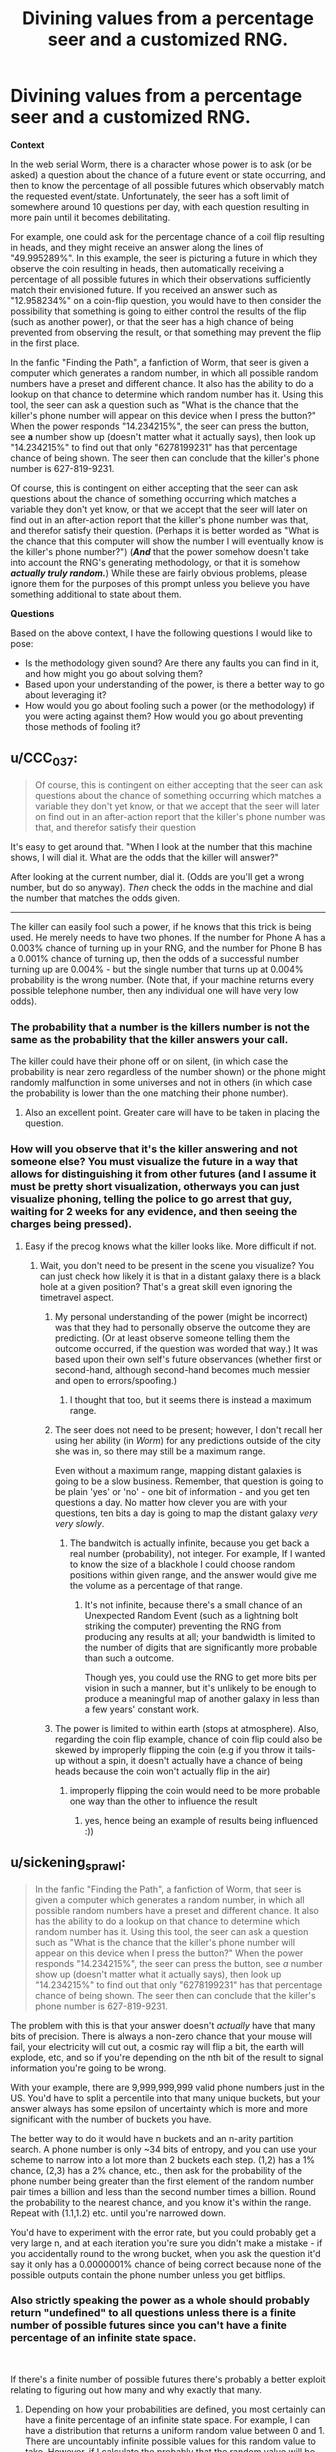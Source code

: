 #+TITLE: Divining values from a percentage seer and a customized RNG.

* Divining values from a percentage seer and a customized RNG.
:PROPERTIES:
:Author: jakeb89
:Score: 13
:DateUnix: 1538122866.0
:DateShort: 2018-Sep-28
:END:
*Context*

In the web serial Worm, there is a character whose power is to ask (or be asked) a question about the chance of a future event or state occurring, and then to know the percentage of all possible futures which observably match the requested event/state. Unfortunately, the seer has a soft limit of somewhere around 10 questions per day, with each question resulting in more pain until it becomes debilitating.

For example, one could ask for the percentage chance of a coil flip resulting in heads, and they might receive an answer along the lines of "49.995289%". In this example, the seer is picturing a future in which they observe the coin resulting in heads, then automatically receiving a percentage of all possible futures in which their observations sufficiently match their envisioned future. If you received an answer such as "12.958234%" on a coin-flip question, you would have to then consider the possibility that something is going to either control the results of the flip (such as another power), or that the seer has a high chance of being prevented from observing the result, or that something may prevent the flip in the first place.

In the fanfic "Finding the Path", a fanfiction of Worm, that seer is given a computer which generates a random number, in which all possible random numbers have a preset and different chance. It also has the ability to do a lookup on that chance to determine which random number has it. Using this tool, the seer can ask a question such as "What is the chance that the killer's phone number will appear on this device when I press the button?" When the power responds "14.234215%", the seer can press the button, see *a* number show up (doesn't matter what it actually says), then look up "14.234215%" to find out that only "6278199231" has that percentage chance of being shown. The seer then can conclude that the killer's phone number is 627-819-9231.

Of course, this is contingent on either accepting that the seer can ask questions about the chance of something occurring which matches a variable they don't yet know, or that we accept that the seer will later on find out in an after-action report that the killer's phone number was that, and therefor satisfy their question. (Perhaps it is better worded as "What is the chance that this computer will show the number I will eventually know is the killer's phone number?") (*/And/* that the power somehow doesn't take into account the RNG's generating methodology, or that it is somehow */actually truly random./*) While these are fairly obvious problems, please ignore them for the purposes of this prompt unless you believe you have something additional to state about them.

*Questions*

Based on the above context, I have the following questions I would like to pose:

- Is the methodology given sound? Are there any faults you can find in it, and how might you go about solving them?
- Based upon your understanding of the power, is there a better way to go about leveraging it?
- How would you go about fooling such a power (or the methodology) if you were acting against them? How would you go about preventing those methods of fooling it?


** u/CCC_037:
#+begin_quote
  Of course, this is contingent on either accepting that the seer can ask questions about the chance of something occurring which matches a variable they don't yet know, or that we accept that the seer will later on find out in an after-action report that the killer's phone number was that, and therefor satisfy their question
#+end_quote

It's easy to get around that. "When I look at the number that this machine shows, I will dial it. What are the odds that the killer will answer?"

After looking at the current number, dial it. (Odds are you'll get a wrong number, but do so anyway). /Then/ check the odds in the machine and dial the number that matches the odds given.

--------------

The killer can easily fool such a power, if he knows that this trick is being used. He merely needs to have two phones. If the number for Phone A has a 0.003% chance of turning up in your RNG, and the number for Phone B has a 0.001% chance of turning up, then the odds of a successful number turning up are 0.004% - but the single number that turns up at 0.004% probability is the wrong number. (Note that, if your machine returns every possible telephone number, then any individual one will have very low odds).
:PROPERTIES:
:Author: CCC_037
:Score: 10
:DateUnix: 1538127382.0
:DateShort: 2018-Sep-28
:END:

*** The probability that a number is the killers number is not the same as the probability that the killer answers your call.

The killer could have their phone off or on silent, (in which case the probability is near zero regardless of the number shown) or the phone might randomly malfunction in some universes and not in others (in which case the probability is lower than the one matching their phone number).
:PROPERTIES:
:Author: Silver_Swift
:Score: 3
:DateUnix: 1538459424.0
:DateShort: 2018-Oct-02
:END:

**** Also an excellent point. Greater care will have to be taken in placing the question.
:PROPERTIES:
:Author: CCC_037
:Score: 1
:DateUnix: 1538577058.0
:DateShort: 2018-Oct-03
:END:


*** How will you observe that it's the killer answering and not someone else? You must visualize the future in a way that allows for distinguishing it from other futures (and I assume it must be pretty short visualization, otherways you can just visualize phoning, telling the police to go arrest that guy, waiting for 2 weeks for any evidence, and then seeing the charges being pressed).
:PROPERTIES:
:Author: ajuc
:Score: 1
:DateUnix: 1538139616.0
:DateShort: 2018-Sep-28
:END:

**** Easy if the precog knows what the killer looks like. More difficult if not.
:PROPERTIES:
:Author: CCC_037
:Score: 1
:DateUnix: 1538139675.0
:DateShort: 2018-Sep-28
:END:

***** Wait, you don't need to be present in the scene you visualize? You can just check how likely it is that in a distant galaxy there is a black hole at a given position? That's a great skill even ignoring the timetravel aspect.
:PROPERTIES:
:Author: ajuc
:Score: 2
:DateUnix: 1538140181.0
:DateShort: 2018-Sep-28
:END:

****** My personal understanding of the power (might be incorrect) was that they had to personally observe the outcome they are predicting. (Or at least observe someone telling them the outcome occurred, if the question was worded that way.) It was based upon their own self's future observances (whether first or second-hand, although second-hand becomes much messier and open to errors/spoofing.)
:PROPERTIES:
:Author: jakeb89
:Score: 1
:DateUnix: 1538140513.0
:DateShort: 2018-Sep-28
:END:

******* I thought that too, but it seems there is instead a maximum range.
:PROPERTIES:
:Author: ajuc
:Score: 1
:DateUnix: 1538142437.0
:DateShort: 2018-Sep-28
:END:


****** The seer does not need to be present; however, I don't recall her using her ability (in /Worm/) for any predictions outside of the city she was in, so there may still be a maximum range.

Even without a maximum range, mapping distant galaxies is going to be a slow business. Remember, that question is going to be plain 'yes' or 'no' - one bit of information - and you get ten questions a day. No matter how clever you are with your questions, ten bits a day is going to map the distant galaxy /very very slowly/.
:PROPERTIES:
:Author: CCC_037
:Score: 1
:DateUnix: 1538140663.0
:DateShort: 2018-Sep-28
:END:

******* The bandwitch is actually infinite, because you get back a real number (probability), not integer. For example, If I wanted to know the size of a blackhole I could choose random positions within given range, and the answer would give me the volume as a percentage of that range.
:PROPERTIES:
:Author: ajuc
:Score: 2
:DateUnix: 1538141082.0
:DateShort: 2018-Sep-28
:END:

******** It's not infinite, because there's a small chance of an Unexpected Random Event (such as a lightning bolt striking the computer) preventing the RNG from producing any results at all; your bandwidth is limited to the number of digits that are significantly more probable than such a outcome.

Though yes, you could use the RNG to get more bits per vision in such a manner, but it's unlikely to be enough to produce a meaningful map of another galaxy in less than a few years' constant work.
:PROPERTIES:
:Author: CCC_037
:Score: 2
:DateUnix: 1538154786.0
:DateShort: 2018-Sep-28
:END:


****** The power is limited to within earth (stops at atmosphere). Also, regarding the coin flip example, chance of coin flip could also be skewed by improperly flipping the coin (e.g if you throw it tails-up without a spin, it doesn't actually have a chance of being heads because the coin won't actually flip in the air)
:PROPERTIES:
:Author: xland44
:Score: 1
:DateUnix: 1538161688.0
:DateShort: 2018-Sep-28
:END:

******* improperly flipping the coin would need to be more probable one way than the other to influence the result
:PROPERTIES:
:Author: ajuc
:Score: 1
:DateUnix: 1538162930.0
:DateShort: 2018-Sep-28
:END:

******** yes, hence being an example of results being influenced :))
:PROPERTIES:
:Author: xland44
:Score: 1
:DateUnix: 1538163087.0
:DateShort: 2018-Sep-28
:END:


** u/sickening_sprawl:
#+begin_quote
  In the fanfic "Finding the Path", a fanfiction of Worm, that seer is given a computer which generates a random number, in which all possible random numbers have a preset and different chance. It also has the ability to do a lookup on that chance to determine which random number has it. Using this tool, the seer can ask a question such as "What is the chance that the killer's phone number will appear on this device when I press the button?" When the power responds "14.234215%", the seer can press the button, see /a/ number show up (doesn't matter what it actually says), then look up "14.234215%" to find out that only "6278199231" has that percentage chance of being shown. The seer then can conclude that the killer's phone number is 627-819-9231.
#+end_quote

The problem with this is that your answer doesn't /actually/ have that many bits of precision. There is always a non-zero chance that your mouse will fail, your electricity will cut out, a cosmic ray will flip a bit, the earth will explode, etc, and so if you're depending on the nth bit of the result to signal information you're going to be wrong.

With your example, there are 9,999,999,999 valid phone numbers just in the US. You'd have to split a percentile into that many unique buckets, but your answer always has some epsilon of uncertainty which is more and more significant with the number of buckets you have.

The better way to do it would have n buckets and an n-arity partition search. A phone number is only ~34 bits of entropy, and you can use your scheme to narrow into a lot more than 2 buckets each step. (1,2) has a 1% chance, (2,3) has a 2% chance, etc., then ask for the probability of the phone number being greater than the first element of the random number pair times a billion and less than the second number times a billion. Round the probability to the nearest chance, and you know it's within the range. Repeat with (1.1,1.2) etc. until you're narrowed down.

You'd have to experiment with the error rate, but you could probably get a very large n, and at each iteration you're sure you didn't make a mistake - if you accidentally round to the wrong bucket, when you ask the question it'd say it only has a 0.0000001% chance of being correct because none of the possible outputs contain the phone number unless you get bitflips.
:PROPERTIES:
:Author: sickening_sprawl
:Score: 6
:DateUnix: 1538167685.0
:DateShort: 2018-Sep-29
:END:

*** Also strictly speaking the power as a whole should probably return "undefined" to all questions unless there is a finite number of possible futures since you can't have a finite percentage of an infinite state space.

​

If there's a finite number of possible futures there's probably a better exploit relating to figuring out how many and why exactly that many.
:PROPERTIES:
:Author: turtleswamp
:Score: 1
:DateUnix: 1538173857.0
:DateShort: 2018-Sep-29
:END:

**** Depending on how your probabilities are defined, you most certainly can have a finite percentage of an infinite state space. For example, I can have a distribution that returns a uniform random value between 0 and 1. There are uncountably infinite possible values for this random value to take. However, if I calculate the probably that the random value will be between 0.25 and 0.75, I get a 50% probability. I have a finite percentage of an infinite state space.

The trick is that you must specify ranges, rather than specifying equality. If I ask what the probability is of getting /exactly/ 0.25, then the probably will be 0%.
:PROPERTIES:
:Author: MereInterest
:Score: 3
:DateUnix: 1538183959.0
:DateShort: 2018-Sep-29
:END:


**** Strictly speaking, inifnity doesn't exist. It's a placeholder for "I don't care to count that high" and a few similar statements that make the math work out the way some smart mathematics experts expect it to work out. Once you switch back to observable phenomena rather than pure theory, it goes back to being a finite number you just don't know. (In this case, the finite number is <(count of all possible variables that could affect the question's outcome)!>)
:PROPERTIES:
:Author: MilesSand
:Score: 1
:DateUnix: 1538328333.0
:DateShort: 2018-Sep-30
:END:


** There is a ~0.01% chance of a power outage or distraction, so the /proper/ random number corresponding to the phone is 14.242574%, not 14.234215%.
:PROPERTIES:
:Author: ulyssessword
:Score: 3
:DateUnix: 1538152951.0
:DateShort: 2018-Sep-28
:END:

*** An additional question can ask for the probability that any number appears on the screen, so we can divide the probability of the specific number by that of any number.

This does not deal with confounders that depend on which number is shown, or which might influence which number is shown, such as a roaming hacker randomly generating an IP to investigate, finding this machine, grasping the implications of this program, and making it show other numbers, in order to shift the distribution.
:PROPERTIES:
:Author: Gurkenglas
:Score: 1
:DateUnix: 1538184369.0
:DateShort: 2018-Sep-29
:END:

**** Or the hardware malfunctioning.
:PROPERTIES:
:Score: 1
:DateUnix: 1538200534.0
:DateShort: 2018-Sep-29
:END:

***** I find it quite unlikely that a program designed for this power would be unable to generate random numbers in ways that aren't vulnerable to the failure of single transistors. I suppose it's barely possible that the value of bits in memory and pixels sent to the screen could influence the probability of an immediate large-scale failure.
:PROPERTIES:
:Author: Gurkenglas
:Score: 1
:DateUnix: 1538237900.0
:DateShort: 2018-Sep-29
:END:

****** The listed example requires accuracy to somewhere around 2 parts in 10^{20}. Things that are "barely possible" /will/ seriously affect the result.
:PROPERTIES:
:Score: 1
:DateUnix: 1538241967.0
:DateShort: 2018-Sep-29
:END:

******* Right, the sort of bare possibility I meant is where I'm not completely sure that the probability of immediate large-scale failure depending on in-memory values is way less than that. Such a failure is either in the cards or it isn't, and I find it barely possible that it is.
:PROPERTIES:
:Author: Gurkenglas
:Score: 1
:DateUnix: 1538243420.0
:DateShort: 2018-Sep-29
:END:

******** Note: I work in embedded design.

The probability of state-dependent failure is not that low. And a lot of e.g. manufacturing issues are correlated, which seriously impacts the ability of many approaches of catching such issues.
:PROPERTIES:
:Score: 1
:DateUnix: 1538245732.0
:DateShort: 2018-Sep-29
:END:


*** This could be accounted for by using two questions, then normalizing.

1) What is the chance that the plan I am envisioning will be interrupted?

2) Actual question.

Then =P2/(1-P1)= is the normalized probability corresponding to the computer's probability.
:PROPERTIES:
:Author: MereInterest
:Score: 1
:DateUnix: 1538184755.0
:DateShort: 2018-Sep-29
:END:

**** Alas, not robust enough. In particular, if there's a chance of a glitch dependent on the value.
:PROPERTIES:
:Score: 1
:DateUnix: 1538201196.0
:DateShort: 2018-Sep-29
:END:


** Let us assume that the RNG is indeed random.

Major issue: there is no such thing as a perfect unbiased RNG. And even a /tiny/ amount of error in the RNG, or in the display, or in the stack, etc, makes your results wrong.

Let's take your example:

Phone displays all 10-digit numbers - 0000000000 through 9999999999. Or 10^{10} total. To assign each unique probabilities adding up to 100% as far away from each other as possible, you assign the first 1/N, the second 2/N, ... 10^{10}/N. N here is 1+2+...+10^{10}, or ~5*10^{19}. (Not quite true, but close enough.)

So we need to be exact within 2 parts in 10^{20}. For comparison, this is like measuring the diameter of the moon's orbit down to the size of a hydrogen atom.

We don't have RNGs this good. Even if we did, there's enough random noise that you won't be able to measure it accurately enough.

(Consider for instance if the chance of a cosmic ray causing a bitflip was different turning a 1->0 then a 0->1...)

--------------

#+begin_quote
  What is the chance that this computer will show the number I will eventually know is the killer's phone number?
#+end_quote

Is the chances of you knowing - falsely or truly - that a certain phone number was the correct one dependent on the phone number?

--------------

You can certainly squeeze out a fair number of bits of entropy from it. But not to this level.
:PROPERTIES:
:Score: 1
:DateUnix: 1538241577.0
:DateShort: 2018-Sep-29
:END:


** I don't know how to abuse it, but I know how to workaorund the 10 bits per day restriction.

We get back a real number of possibly infinite precision. So, if we can manipulate the probability to pass information from the potential futures - we can pass as much information as we want with 1 question).

So, we can assign bits in the final result to subgroups of people, and commit to lighting a particular light if X happens.

The algorithm is: - assign n first bits in output to n subgroups. - make a computer that generates random number from 1 to n with probabilities 2^{-k} for k in 1..n - commit to testing fact number k depending on which number k you see on the screen, and lighting a bulb if the fact k is true - check the light (that's the observation)

The first n bits of the final probability that the light is enabled gives you n facts about the future (unless I made an error in the math, but it can be fixed anyway).
:PROPERTIES:
:Author: ajuc
:Score: 1
:DateUnix: 1538141582.0
:DateShort: 2018-Sep-28
:END:

*** You very quickly fall prey to hardware errors.

Even assuming 10^{-12} error rate, that restricts you to no more than ~40 bits of information (as a zeroth order approximation).
:PROPERTIES:
:Score: 3
:DateUnix: 1538200509.0
:DateShort: 2018-Sep-29
:END:
